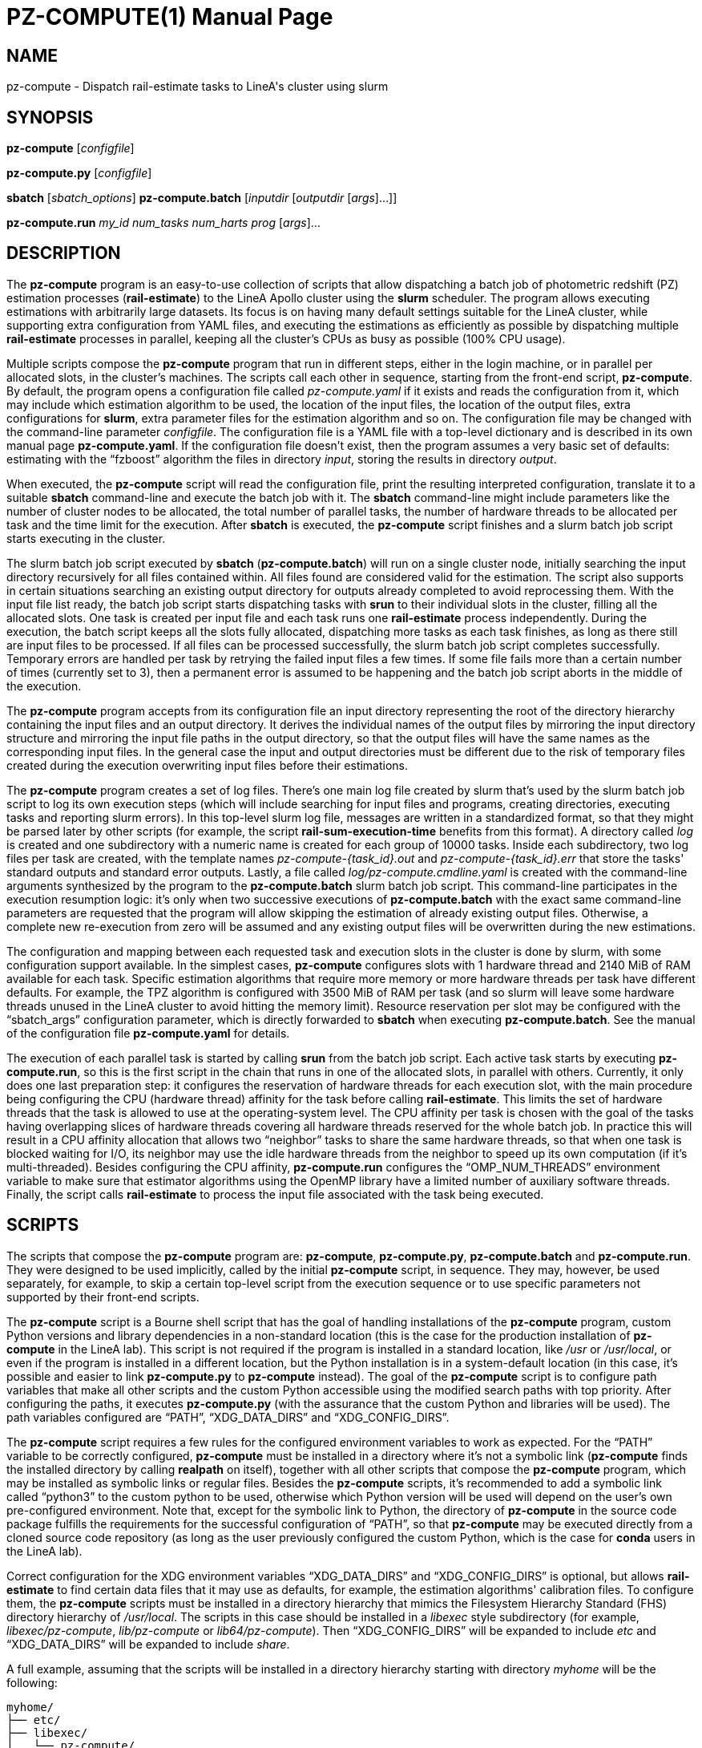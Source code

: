PZ-COMPUTE(1)
=============
:doctype: manpage
:man source: pz-compute
:man version: 0.2.0
:man manual: LineA pz-compute Manual
:revdate: September 2024

NAME
----
pz-compute - Dispatch rail-estimate tasks to LineA's cluster using slurm

SYNOPSIS
--------
*pz-compute* [_configfile_]

*pz-compute.py* [_configfile_]

*sbatch* [_sbatch_options_] *pz-compute.batch* [_inputdir_ [_outputdir_
    [_args_]...]]

*pz-compute.run* _my_id_ _num_tasks_ _num_harts_ _prog_ [_args_]...

DESCRIPTION
-----------
The *pz-compute* program is an easy-to-use collection of scripts that allow
dispatching a batch job of photometric redshift (PZ) estimation processes
(*rail-estimate*) to the LineA Apollo cluster using the *slurm* scheduler. The
program allows executing estimations with arbitrarily large datasets. Its focus
is on having many default settings suitable for the LineA cluster, while
supporting extra configuration from YAML files, and executing the estimations as
efficiently as possible by dispatching multiple *rail-estimate* processes in
parallel, keeping all the cluster's CPUs as busy as possible (100% CPU usage).

Multiple scripts compose the *pz-compute* program that run in different steps,
either in the login machine, or in parallel per allocated slots, in the
cluster's machines. The scripts call each other in sequence, starting from the
front-end script, *pz-compute*. By default, the program opens a configuration
file called 'pz-compute.yaml' if it exists and reads the configuration from it,
which may include which estimation algorithm to be used, the location of the
input files, the location of the output files, extra configurations for *slurm*,
extra parameter files for the estimation algorithm and so on. The configuration
file may be changed with the command-line parameter _configfile_. The
configuration file is a YAML file with a top-level dictionary and is described
in its own manual page *pz-compute.yaml*. If the configuration file doesn't
exist, then the program assumes a very basic set of defaults: estimating with
the ``fzboost'' algorithm the files in directory 'input', storing the results in
directory 'output'.

When executed, the *pz-compute* script will read the configuration file, print
the resulting interpreted configuration, translate it to a suitable *sbatch*
command-line and execute the batch job with it. The *sbatch* command-line might
include parameters like the number of cluster nodes to be allocated, the total
number of parallel tasks, the number of hardware threads to be allocated per
task and the time limit for the execution. After *sbatch* is executed, the
*pz-compute* script finishes and a slurm batch job script starts executing in
the cluster.

The slurm batch job script executed by *sbatch* (*pz-compute.batch*) will run on
a single cluster node, initially searching the input directory recursively for
all files contained within. All files found are considered valid for the
estimation. The script also supports in certain situations searching an existing
output directory for outputs already completed to avoid reprocessing them. With
the input file list ready, the batch job script starts dispatching tasks with
*srun* to their individual slots in the cluster, filling all the allocated
slots. One task is created per input file and each task runs one *rail-estimate*
process independently. During the execution, the batch script keeps all the
slots fully allocated, dispatching more tasks as each task finishes, as long as
there still are input files to be processed. If all files can be processed
successfully, the slurm batch job script completes successfully. Temporary
errors are handled per task by retrying the failed input files a few times. If
some file fails more than a certain number of times (currently set to 3), then a
permanent error is assumed to be happening and the batch job script aborts in
the middle of the execution.

The *pz-compute* program accepts from its configuration file an input directory
representing the root of the directory hierarchy containing the input files and
an output directory. It derives the individual names of the output files by
mirroring the input directory structure and mirroring the input file paths in
the output directory, so that the output files will have the same names as the
corresponding input files. In the general case the input and output directories
must be different due to the risk of temporary files created during the
execution overwriting input files before their estimations.

The *pz-compute* program creates a set of log files. There's one main log file
created by slurm that's used by the slurm batch job script to log its own
execution steps (which will include searching for input files and programs,
creating directories, executing tasks and reporting slurm errors). In this
top-level slurm log file, messages are written in a standardized format, so that
they might be parsed later by other scripts (for example, the script
*rail-sum-execution-time* benefits from this format). A directory called 'log'
is created and one subdirectory with a numeric name is created for each group of
10000 tasks. Inside each subdirectory, two log files per task are created, with
the template names 'pz-compute-\{task_id}.out' and 'pz-compute-\{task_id}.err'
that store the tasks' standard outputs and standard error outputs. Lastly, a
file called 'log/pz-compute.cmdline.yaml' is created with the command-line
arguments synthesized by the program to the *pz-compute.batch* slurm batch job
script. This command-line participates in the execution resumption logic: it's
only when two successive executions of *pz-compute.batch* with the exact same
command-line parameters are requested that the program will allow skipping the
estimation of already existing output files. Otherwise, a complete new
re-execution from zero will be assumed and any existing output files will be
overwritten during the new estimations.

The configuration and mapping between each requested task and execution slots in
the cluster is done by slurm, with some configuration support available. In the
simplest cases, *pz-compute* configures slots with 1 hardware thread and 2140
MiB of RAM available for each task. Specific estimation algorithms that require
more memory or more hardware threads per task have different defaults. For
example, the TPZ algorithm is configured with 3500 MiB of RAM per task (and so
slurm will leave some hardware threads unused in the LineA cluster to avoid
hitting the memory limit).  Resource reservation per slot may be configured with
the ``sbatch_args'' configuration parameter, which is directly forwarded to
*sbatch* when executing *pz-compute.batch*. See the manual of the configuration
file *pz-compute.yaml* for details.

The execution of each parallel task is started by calling *srun* from the batch
job script. Each active task starts by executing *pz-compute.run*, so this is
the first script in the chain that runs in one of the allocated slots, in
parallel with others. Currently, it only does one last preparation step: it
configures the reservation of hardware threads for each execution slot, with the
main procedure being configuring the CPU (hardware thread) affinity for the task
before calling *rail-estimate*. This limits the set of hardware threads that the
task is allowed to use at the operating-system level. The CPU affinity per task
is chosen with the goal of the tasks having overlapping slices of hardware
threads covering all hardware threads reserved for the whole batch job. In
practice this will result in a CPU affinity allocation that allows two
``neighbor'' tasks to share the same hardware threads, so that when one task is
blocked waiting for I/O, its neighbor may use the idle hardware threads from the
neighbor to speed up its own computation (if it's multi-threaded). Besides
configuring the CPU affinity, *pz-compute.run* configures the
``OMP_NUM_THREADS'' environment variable to make sure that estimator algorithms
using the OpenMP library have a limited number of auxiliary software threads.
Finally, the script calls *rail-estimate* to process the input file associated
with the task being executed.

SCRIPTS
-------
The scripts that compose the *pz-compute* program are: *pz-compute*,
*pz-compute.py*, *pz-compute.batch* and *pz-compute.run*. They were designed to
be used implicitly, called by the initial *pz-compute* script, in sequence. They
may, however, be used separately, for example, to skip a certain top-level
script from the execution sequence or to use specific parameters not supported
by their front-end scripts.

The *pz-compute* script is a Bourne shell script that has the goal of handling
installations of the *pz-compute* program, custom Python versions and library
dependencies in a non-standard location (this is the case for the production
installation of *pz-compute* in the LineA lab). This script is not required if
the program is installed in a standard location, like '/usr' or '/usr/local', or
even if the program is installed in a different location, but the Python
installation is in a system-default location (in this case, it's possible and
easier to link *pz-compute.py* to *pz-compute* instead). The goal of the
*pz-compute* script is to configure path variables that make all other scripts
and the custom Python accessible using the modified search paths with top
priority. After configuring the paths, it executes *pz-compute.py* (with the
assurance that the custom Python and libraries will be used). The path variables
configured are ``PATH'', ``XDG_DATA_DIRS'' and ``XDG_CONFIG_DIRS''.

The *pz-compute* script requires a few rules for the configured environment
variables to work as expected. For the ``PATH'' variable to be correctly
configured, *pz-compute* must be installed in a directory where it's not a
symbolic link (*pz-compute* finds the installed directory by calling *realpath*
on itself), together with all other scripts that compose the *pz-compute*
program, which may be installed as symbolic links or regular files. Besides the
*pz-compute* scripts, it's recommended to add a symbolic link called ``python3''
to the custom python to be used, otherwise which Python version will be used
will depend on the user's own pre-configured environment. Note that, except for
the symbolic link to Python, the directory of *pz-compute* in the source code
package fulfills the requirements for the successful configuration of ``PATH'',
so that *pz-compute* may be executed directly from a cloned source code
repository (as long as the user previously configured the custom Python, which
is the case for *conda* users in the LineA lab).

Correct configuration for the XDG environment variables ``XDG_DATA_DIRS'' and
``XDG_CONFIG_DIRS'' is optional, but allows *rail-estimate* to find certain data
files that it may use as defaults, for example, the estimation algorithms'
calibration files. To configure them, the *pz-compute* scripts must be installed
in a directory hierarchy that mimics the Filesystem Hierarchy Standard (FHS)
directory hierarchy of '/usr/local'. The scripts in this case should be
installed in a 'libexec' style subdirectory (for example, 'libexec/pz-compute',
'lib/pz-compute' or 'lib64/pz-compute'). Then ``XDG_CONFIG_DIRS'' will be
expanded to include 'etc' and ``XDG_DATA_DIRS'' will be expanded to include
'share'.

A full example, assuming that the scripts will be installed in a directory
hierarchy starting with directory 'myhome' will be the following:

    myhome/
    ├── etc/
    ├── libexec/
    │   └── pz-compute/
    │       ├── python3           (symbolic link to custom Python)
    │       ├── pz-compute        (not a symbolic link)
    │       ├── pz-compute.batch
    │       ├── pz-compute.py
    │       └── pz-compute.run
    └── share/

In the example, the directory 'myhome/libexec/pz-compute/' is prepended to
``PATH'' by the *pz-compute* script, the directory 'myhome/etc/' is prepended to
``XDG_CONFIG_DIRS'' and 'myhome/share/' is prepended to ``XDG_DATA_DIRS'' (and
then *pz-compute.py* is called). To execute *pz-compute* in such installation,
create a symbolic link from 'myhome/libexec/pz-compute/pz-compute' to your
executable directory already in your path (for example, 'myhome/bin') or to the
work directory to be used for the estimations.

The script *pz-compute.py* is the second script in the chain and is called by
*pz-compute* with a custom Python after the path variables are configured. Its
goal is to read the configuration file in YAML format, by default called
'pz-compute.yaml' and convert the configuration into a *sbatch* command-line
suitable for calling the *pz-compute.batch* slurm batch job. The configurations
available are described in the *pz-compute.yaml* manual page. The default
configuration file name may be changed with the _configfile_ command-line
parameter.

Before calling *sbatch*, the *pz-compute.py* script checks that both
*pz-compute.batch* and *pz-compute.run* can be found by searching the configured
path and aborts execution before calling *sbatch* if they're not found.

An example configuration file and the resulting *sbatch* execution requested by
*pz-compute.py* would be the following:

Example 'pz-compute.yaml' configuration:

    inputdir: datasets/dp0.2
    outputdir: estimations/dp0.2/bpz
    algorithm: bpz
    sbatch_args: -N 12 -n 1248 -A hpc-lsst
    param_file: bpz_params_dp0.2.yaml

This configuration results in the following *sbatch* call:

    $ sbatch -N 12 -n 1248 -A hpc-lsst pz-compute.batch datasets/dp0.2 \
            estimations/dp0.2/bpz -a bpz -p bpz_params_dp0.2.yaml

The script *pz-compute.batch* is the third script in the execution chain and is
designed to be executed as a single task in the cluster, dispatched by *sbatch*.
It depends on variables configured by slurm being present. Its goals are to
discover what files need to be processed, to dispatch each task that will run
*rail-estimate* to each available cluster slot, to manage errors and interrupted
executions efficiently, to log all the execution steps happening in the cluster
and to forward parameters to *rail-estimate* (``command-line pass-through'').
This is the core script in the *pz-compute* program and its behavior is
explained in the main *pz-compute* program description.

By default, the input directory searched by the *pz-compute.batch* script should
be called 'input' and it may be changed with the _inputdir_ parameter in the
YAML file. The input directory must exist when calling the script. By default,
the output directory will be called 'output' and it may be changed with the
_outputdir_ parameter. The output directory will be created, if necessary. The
script supports an arbitrary extra set of command line parameters (_args_) which
are not used by the script and are, instead, forwarded to *rail-estimate* when
dispatching each individual task.

The *pz-compute.batch* script doesn't directly request the execution of
*rail-estimate*. Instead it dispatches executions of *pz-compute.run*. This
script is a script that runs per task, in parallel with others, independently.
Its goal is to do any task-specific preparation. Currently it just configures
the sets of hardware threads that the task may use, as explained in the main
*pz-compute* program description, and then, calls *rail-estimate*. The
*pz-compute.run* script relies on a set of command-line parameters to correctly
choose which hardware threads it should reserve. The parameter _my_id_ is a
per-node slot ID (ranging from 0 to _num_tasks_-1) that is used to retrieve a
fixed reservation: a task with a specific slot ID will be given a fixed slice of
hardware threads to use. For example, a task running in a certain cluster node
with _my_id_ set to zero will always receive the first slice of hardware threads
in that node, the task running with _my_id_ equal to 1 will receive the second
slice and so on. The full list of hardware threads is kept sorted by
*pz-compute.run* in a fixed order and is sorted by topological proximity, so
that neighbor groups of hyperthreads, cores and sockets are kept adjacent in the
list. The sorted list of hardware threads is also the same among different
tasks, so that the slicing maps distinct slices to distinct slot IDs. The actual
shape of the hardware thread slices is controlled by the _num_tasks_ and
_num_harts_ command-line parameters, where _num_tasks_ is the number of parallel
tasks (or slots) that were assigned to the node and _num_harts_ is the total
number of hardware threads that were assigned to the node. So, for example, if
28 tasks were requested and 56 hardware threads were reserved, then the slice
size will be 2 hardware threads per slot (subject to the expansion explained in
the main *pz-compute* program description) and a task with slot ID equal to zero
would be assigned the hardware threads numbers 0 and 1. Fractional hart/task
ratios are accepted and in this case some slots will be assigned a slice of
hardware threads 1 element larger and others a slice 1 smaller. A most trivial
example of direct execution of the *pz-compute.run* script is running it with
*srun* with the number of nodes set to 1 (``-N 1''), the number of tasks and
_num_tasks_ set to 1 (``-n 1''), the number of CPUs (hardware threads) per tasks
and _num_harts_ set to the same value (``-c _num_harts_'') and _my_id_ set to
zero (the only task requested).  It's also necessary to set ``--cpu-bind=none''
to allow the *pz-compute.run* to do it's own hardware thread slice selection and
expansion.

    $ srun -N1 -n1 -c4 --cpu-bind=none pz-compute.run 0 1 4 \
        rail-estimate input1.hdf5 output1.hdf5

In this example, one task with 4 hardware threads is requested. In practice,
*pz-compute.run* will expand the slice to 6 hardware threads and the first 6
hardware threads in the node will be allocated.

EXAMPLES
--------
Run *pz-compute* in a directory containing only a directory called 'input/',
with the files to be processed, using all defaults (algorithm ``fzboost'',
output to directory ``output''):

    $ pz-compute

Run *pz-compute* in a directory containing the *pz-compute.yaml* configuration
file configuring all parameters:

    $ pz-compute

Run *pz-compute* with a different configuration file:

    $ pz-compute custom-config.yaml

Run *pz-compute.py*, skipping the *pz-compute* path configuration (requires
suitable system-wide Python, RAIL and *pz-compute* installations):

    $ pz-compute.py

Run *pz-compute.batch* directly, bypassing the YAML configuration file (manually
enter the *sbatch* command-line), reserve LineA's 12 machines assigned to the
``hpc-lsst'' account and run the BPZ estimator with custom parameters:

    $ sbatch -N 12 -n 1248 -A hpc-lsst pz-compute.batch datasets/dp0.2 \
            estimations/dp0.2/bpz -a bpz -p bpz_params_dp0.2.yaml

Run *pz-compute.run* directly in the login machine, allocating half of the
hardware threads:

    $ pz-compute.run 1 2 56 rail-estimate input1.hdf5 output1.hdf5

FILES
-----
'pz-compute.yaml'::
  The default configuration file name for *pz-compute*.

'slurm-\{jobid}.out'::
  The log file generated by *sbatch*, used by *pz-compute.batch*.

'log'::
  The log directory that is created by *pz-compute.batch*.

'log/\{num}'::
  A subdirectory with numeric name is created for each group of 10000 tasks.

'log/\{num}/pz-compute-\{task_id}.out'::
  The standard output for a certain task.

'log/\{num}/pz-compute-\{task_id}.err'::
  The standard error output for a certain task.

'log/pz-compute.cmdline.yaml'::
  The command line generated for *pz-compute.batch* is stored and participates
  in the execution resumption logic.

COPYRIGHT
---------
Copyright © 2024 LIneA IT. Licence MIT.

SEE ALSO
--------
*pz-compute.yaml*(5), *pz-train*(1), *rail-estimate*(1), *sbatch*(1),
*slurm*(1), *srun*(1)
